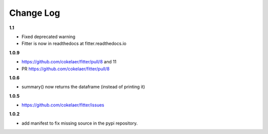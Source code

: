 Change Log
##############


**1.1**

* Fixed deprecated warning
* Fitter is now in readthedocs at fitter.readthedocs.io

**1.0.9**

* https://github.com/cokelaer/fitter/pull/8 and 11
* PR https://github.com/cokelaer/fitter/pull/8

**1.0.6**


* summary() now returns the dataframe (instead of printing it)

**1.0.5**

* https://github.com/cokelaer/fitter/issues

**1.0.2**


* add manifest to fix missing source in the pypi repository.
